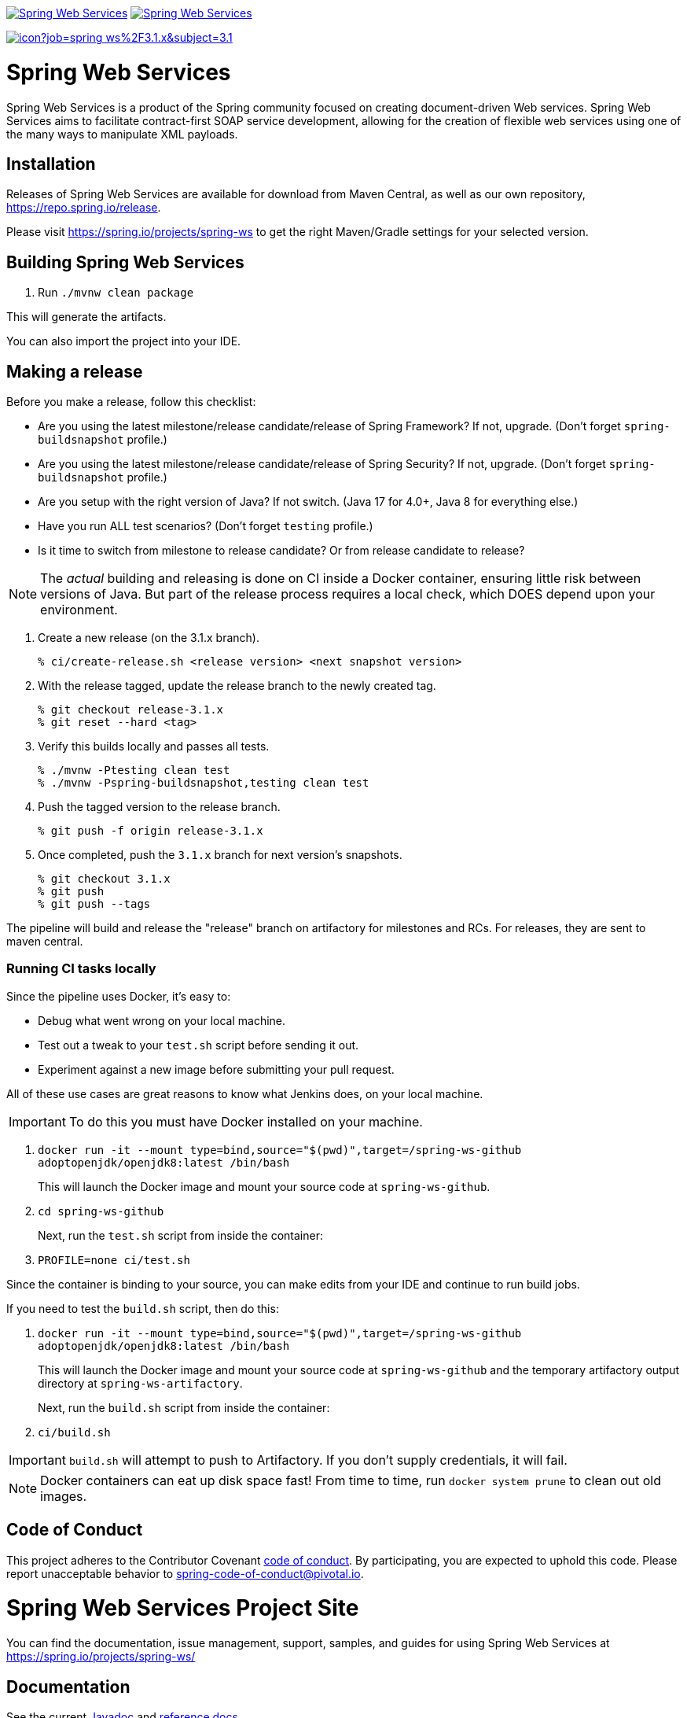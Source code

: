 image:https://spring.io/badges/spring-ws/ga.svg["Spring Web Services", link="https://spring.io/projects/spring-ws#learn"]
image:https://spring.io/badges/spring-ws/snapshot.svg["Spring Web Services", link="https://spring.io/projects/spring-ws#learn"]

image:https://jenkins.spring.io/buildStatus/icon?job=spring-ws%2F3.1.x&subject=3.1.x[link=https://jenkins.spring.io/view/SpringWebServices/job/spring-ws/]

= Spring Web Services

Spring Web Services is a product of the Spring community focused on creating
document-driven Web services. Spring Web Services aims to facilitate
contract-first SOAP service development, allowing for the creation of flexible
web services using one of the many ways to manipulate XML payloads.

== Installation

Releases of Spring Web Services are available for download from Maven Central,
as well as our own repository, https://repo.spring.io/release[https://repo.spring.io/release].

Please visit https://spring.io/projects/spring-ws to get the right Maven/Gradle settings for your selected version.

== Building Spring Web Services

. Run `./mvnw clean package`

This will generate the artifacts.

You can also import the project into your IDE.

== Making a release

Before you make a release, follow this checklist:

* Are you using the latest milestone/release candidate/release of Spring Framework? If not, upgrade. (Don't forget `spring-buildsnapshot` profile.)
* Are you using the latest milestone/release candidate/release of Spring Security? If not, upgrade. (Don't forget `spring-buildsnapshot` profile.)
* Are you setup with the right version of Java? If not switch. (Java 17 for 4.0+, Java 8 for everything else.)
* Have you run ALL test scenarios? (Don't forget `testing` profile.)
* Is it time to switch from milestone to release candidate? Or from release candidate to release?

NOTE: The _actual_ building and releasing is done on CI inside a Docker container, ensuring little risk between versions of Java.
But part of the release process requires a local check, which DOES depend upon your environment.

1. Create a new release (on the 3.1.x branch).
+
----
% ci/create-release.sh <release version> <next snapshot version>
----
+
2. With the release tagged, update the release branch to the newly created tag.
+
----
% git checkout release-3.1.x
% git reset --hard <tag>
----
+
3. Verify this builds locally and passes all tests.
+
----
% ./mvnw -Ptesting clean test
% ./mvnw -Pspring-buildsnapshot,testing clean test
----
+
4. Push the tagged version to the release branch.
+
----
% git push -f origin release-3.1.x
----
+
5. Once completed, push the `3.1.x` branch for next version's snapshots.
+
----
% git checkout 3.1.x
% git push
% git push --tags
----

The pipeline will build and release the "release" branch on artifactory for milestones and RCs.
For releases, they are sent to maven central.

=== Running CI tasks locally

Since the pipeline uses Docker, it's easy to:

* Debug what went wrong on your local machine.
* Test out a tweak to your `test.sh` script before sending it out.
* Experiment against a new image before submitting your pull request.

All of these use cases are great reasons to know what Jenkins does, on your local machine.

IMPORTANT: To do this you must have Docker installed on your machine.

1. `docker run -it --mount type=bind,source="$(pwd)",target=/spring-ws-github adoptopenjdk/openjdk8:latest /bin/bash`
+
This will launch the Docker image and mount your source code at `spring-ws-github`.
+
2. `cd spring-ws-github`
+
Next, run the `test.sh` script from inside the container:
+
2. `PROFILE=none ci/test.sh`

Since the container is binding to your source, you can make edits from your IDE and continue to run build jobs.

If you need to test the `build.sh` script, then do this:

1. `docker run -it --mount type=bind,source="$(pwd)",target=/spring-ws-github adoptopenjdk/openjdk8:latest /bin/bash`
+
This will launch the Docker image and mount your source code at `spring-ws-github` and the temporary
artifactory output directory at `spring-ws-artifactory`.
+
Next, run the `build.sh` script from inside the container:
+
2. `ci/build.sh`

IMPORTANT: `build.sh` will attempt to push to Artifactory. If you don't supply credentials, it will fail.

NOTE: Docker containers can eat up disk space fast! From time to time, run `docker system prune` to clean out old images.

== Code of Conduct

This project adheres to the Contributor Covenant link:CODE_OF_CONDUCT.adoc[code of conduct].
By participating, you  are expected to uphold this code. Please report unacceptable behavior to spring-code-of-conduct@pivotal.io.

= Spring Web Services Project Site

You can find the documentation, issue management, support, samples, and guides for using Spring Web Services at https://spring.io/projects/spring-ws/

== Documentation

See the current https://docs.spring.io/spring-ws/docs/current/api/[Javadoc] and https://docs.spring.io/spring-ws/docs/current/reference/[reference docs].

== Issue Tracking

Spring Web Services uses https://github.com/spring-projects/spring-ws/issues[Github] for issue tracking purposes.

== License

Spring Web Services is https://www.apache.org/licenses/LICENSE-2.0.html[Apache 2.0 licensed].
